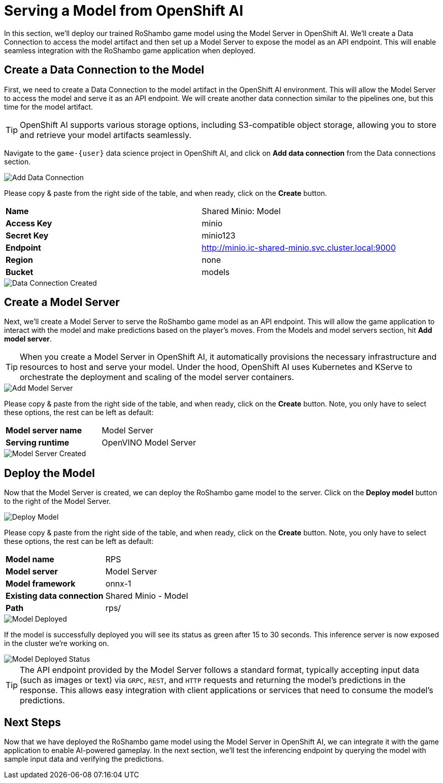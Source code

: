 # Serving a Model from OpenShift AI

In this section, we'll deploy our trained RoShambo game model using the Model Server in OpenShift AI. We'll create a Data Connection to access the model artifact and then set up a Model Server to expose the model as an API endpoint. This will enable seamless integration with the RoShambo game application when deployed.

## Create a Data Connection to the Model

First, we need to create a Data Connection to the model artifact in the OpenShift AI environment. This will allow the Model Server to access the model and serve it as an API endpoint. We will create another data connection similar to the pipelines one, but this time for the model artifact.

TIP: OpenShift AI supports various storage options, including S3-compatible object storage, allowing you to store and retrieve your model artifacts seamlessly.

Navigate to the `game-{user}` data science project in OpenShift AI, and click on *Add data connection* from the Data connections section.

image::openshift-ai-add-data-connection.png[Add Data Connection]

Please copy & paste from the right side of the table, and when ready, click on the *Create* button.

[cols="1,1"] 
|===
| *Name*
| Shared Minio: Model
| *Access Key*
| minio
| *Secret Key*
| minio123
| *Endpoint*
| http://minio.ic-shared-minio.svc.cluster.local:9000
| *Region*
| none
| *Bucket*
| models
|===

image::openshift-ai-data-connection-created.png[Data Connection Created]

## Create a Model Server

Next, we'll create a Model Server to serve the RoShambo game model as an API endpoint. This will allow the game application to interact with the model and make predictions based on the player's moves. From the Models and model servers section, hit *Add model server*.

TIP: When you create a Model Server in OpenShift AI, it automatically provisions the necessary infrastructure and resources to host and serve your model. Under the hood, OpenShift AI uses Kubernetes and KServe to orchestrate the deployment and scaling of the model server containers.

image::openshift-ai-add-model-server.png[Add Model Server]

Please copy & paste from the right side of the table, and when ready, click on the *Create* button. Note, you only have to select these options, the rest can be left as default:

[cols="1,1"] 
|===
| *Model server name*
| Model Server
| *Serving runtime*
| OpenVINO Model Server
|===

image::openshift-ai-model-server-created.png[Model Server Created]

## Deploy the Model

Now that the Model Server is created, we can deploy the RoShambo game model to the server. Click on the *Deploy model* button to the right of the Model Server.

image::openshift-ai-deploy-model.png[Deploy Model]

Please copy & paste from the right side of the table, and when ready, click on the *Create* button. Note, you only have to select these options, the rest can be left as default:

[cols="1,1"] 
|===
| *Model name*
| RPS
| *Model server*
| Model Server
| *Model framework*
| onnx-1
| *Existing data connection*
| Shared Minio - Model
| *Path*
| rps/
|===

image::openshift-ai-model-deployed.png[Model Deployed]

If the model is successfully deployed you will see its status as green after 15 to 30 seconds. This inference server is now exposed in the cluster we're working on.

image::openshift-ai-model-deployed-status.png[Model Deployed Status]

TIP: The API endpoint provided by the Model Server follows a standard format, typically accepting input data (such as images or text) via `GRPC`, `REST`, and `HTTP` requests and returning the model's predictions in the response. This allows easy integration with client applications or services that need to consume the model's predictions.

## Next Steps

Now that we have deployed the RoShambo game model using the Model Server in OpenShift AI, we can integrate it with the game application to enable AI-powered gameplay. In the next section, we'll test the inferencing endpoint by querying the model with sample input data and verifying the predictions.